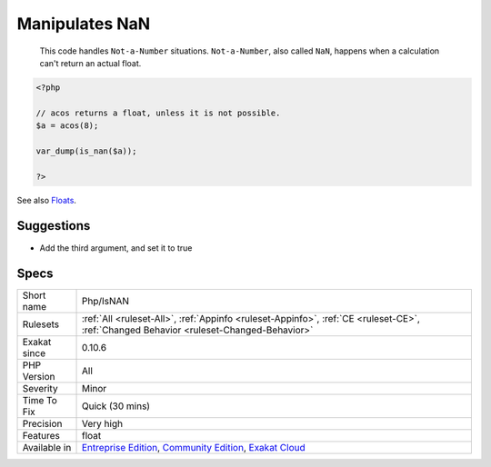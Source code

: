 .. _php-isnan:

.. _manipulates-nan:

Manipulates NaN
+++++++++++++++

  This code handles ``Not-a-Number`` situations. ``Not-a-Number``, also called ``NaN``, happens when a calculation can't return an actual float.

.. code-block:: php
   
   <?php
   
   // acos returns a float, unless it is not possible.
   $a = acos(8);
   
   var_dump(is_nan($a));
   
   ?>

See also `Floats <https://www.php.net/manual/en/language.types.float.php>`_.


Suggestions
___________

* Add the third argument, and set it to true




Specs
_____

+--------------+-----------------------------------------------------------------------------------------------------------------------------------------------------------------------------------------+
| Short name   | Php/IsNAN                                                                                                                                                                               |
+--------------+-----------------------------------------------------------------------------------------------------------------------------------------------------------------------------------------+
| Rulesets     | :ref:`All <ruleset-All>`, :ref:`Appinfo <ruleset-Appinfo>`, :ref:`CE <ruleset-CE>`, :ref:`Changed Behavior <ruleset-Changed-Behavior>`                                                  |
+--------------+-----------------------------------------------------------------------------------------------------------------------------------------------------------------------------------------+
| Exakat since | 0.10.6                                                                                                                                                                                  |
+--------------+-----------------------------------------------------------------------------------------------------------------------------------------------------------------------------------------+
| PHP Version  | All                                                                                                                                                                                     |
+--------------+-----------------------------------------------------------------------------------------------------------------------------------------------------------------------------------------+
| Severity     | Minor                                                                                                                                                                                   |
+--------------+-----------------------------------------------------------------------------------------------------------------------------------------------------------------------------------------+
| Time To Fix  | Quick (30 mins)                                                                                                                                                                         |
+--------------+-----------------------------------------------------------------------------------------------------------------------------------------------------------------------------------------+
| Precision    | Very high                                                                                                                                                                               |
+--------------+-----------------------------------------------------------------------------------------------------------------------------------------------------------------------------------------+
| Features     | float                                                                                                                                                                                   |
+--------------+-----------------------------------------------------------------------------------------------------------------------------------------------------------------------------------------+
| Available in | `Entreprise Edition <https://www.exakat.io/entreprise-edition>`_, `Community Edition <https://www.exakat.io/community-edition>`_, `Exakat Cloud <https://www.exakat.io/exakat-cloud/>`_ |
+--------------+-----------------------------------------------------------------------------------------------------------------------------------------------------------------------------------------+


